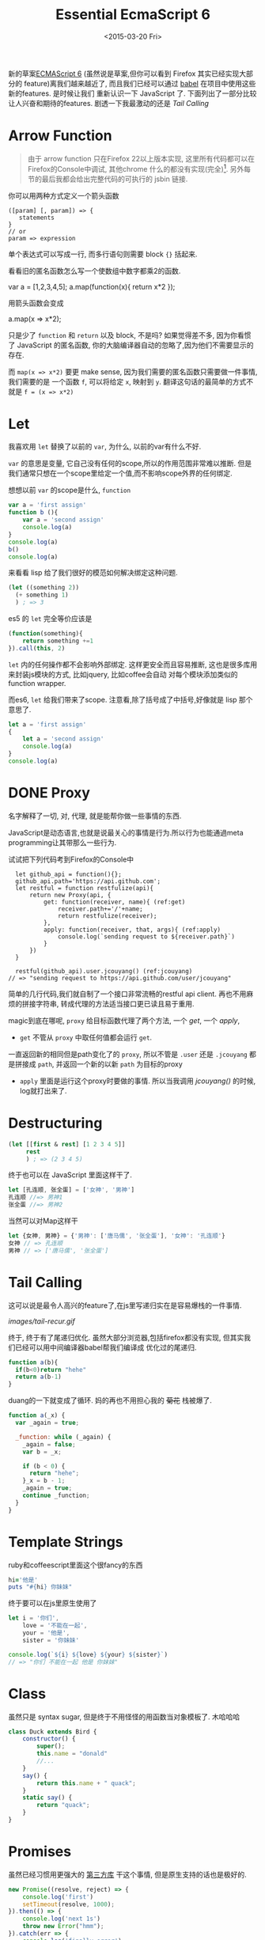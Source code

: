 #+TITLE: Essential EcmaScript 6
#+DATE: <2015-03-20 Fri>
#+KEYWORDS: es6, EcmaScript 6, babel, javascript, functional
#+DESCRIPTION: 新的草案[[http://kangax.github.io/compat-table/es6/][ECMAScript 6]](虽然说是草案,但你可以看到 Firefox 其实已经实现大部分的feature)离我们越来越近了, 而且我们已经可以通过 [[https://babeljs.io/][babel]] 在项目中使用这些新的features. 是时候让我们重新认识一下 JavaScript 了. 下面列出了一部分比较让人兴奋和期待的features. 剧透一下我最激动的还是[[*Tail%20Calling][ Tail Calling]]


新的草案[[http://kangax.github.io/compat-table/es6/][ECMAScript 6]]
(虽然说是草案,但你可以看到 Firefox 其实已经实现大部分的
feature)离我们越来越近了, 而且我们已经可以通过 [[https://babeljs.io/][babel]] 在项目中使用这些新的features. 是时候让我们
重新认识一下 JavaScript 了. 下面列出了一部分比较让人兴奋和期待的features. 剧透一下我最激动的还是[[*Tail%20Calling][ Tail Calling]]

* Arrow Function
:LOGBOOK:  
- State "DONE"       from "DONE"       [2015-03-20 Fri 14:58]
:END:      
#+INDEX: Arrow Function
#+INDEX: lambda

#+BEGIN_QUOTE
由于 arrow function 只在Firefox 22以上版本实现,
这里所有代码都可以在Firefox的Console中调试, 其他chrome 什么的都没有实现(完全)[fn:1].
另外每节的最后我都会给出完整代码的可执行的 jsbin 链接.
#+END_QUOTE

你可以用两种方式定义一个箭头函数

#+BEGIN_SRC
    ([param] [, param]) => {
       statements
    }
    // or
    param => expression
#+END_SRC

单个表达式可以写成一行, 而多行语句则需要 block ={}= 括起来.

看看旧的匿名函数怎么写一个使数组中数字都乘2的函数.

#+BEGIN_EXAMPLE javascript
    var a = [1,2,3,4,5];
    a.map(function(x){ return x*2 });
#+END_EXAMPLE

用箭头函数会变成

#+BEGIN_EXAMPLE javascript
    a.map(x => x*2);
#+END_EXAMPLE

只是少了 =function= 和 =return= 以及 block, 不是吗? 如果觉得差不多,
因为你看惯了 JavaScript 的匿名函数,
你的大脑编译器自动的忽略了,因为他们不需要显示的存在.

而 =map(x => x*2)= 要更 make sense,
因为我们需要的匿名函数只需要做一件事情, 我们需要的是 一个函数 =f=,
可以将给定 =x=, 映射到 =y=.
翻译这句话的最简单的方式不就是 =f = (x => x*2)=

* Let
:LOGBOOK:  
- State "DONE"       from "TODO"       [2015-03-22 Sun 15:37]
:END:      
我喜欢用 =let= 替换了以前的 =var=, 为什么, 以前的var有什么不好.

=var= 的意思是变量, 它自己没有任何的scope,所以的作用范围非常难以推断.
但是我们通常只想在一个scope里给定一个值,而不影响scope外界的任何绑定.

想想以前 =var= 的scope是什么, =function=
#+BEGIN_SRC javascript
  var a = 'first assign'
  function b (){
      var a = 'second assign'
      console.log(a)
  }
  console.log(a)
  b()
  console.log(a)
#+END_SRC

来看看 lisp 给了我们很好的模范如何解决绑定这种问题.
#+BEGIN_SRC emacs-lisp
  (let ((something 2))
    (+ something 1)
    ) ; => 3
#+END_SRC

es5 的 =let= 完全等价应该是
#+BEGIN_SRC javascript
  (function(something){
      return something +=1
  }).call(this, 2)
#+END_SRC

=let= 内的任何操作都不会影响外部绑定. 这样更安全而且容易推断, 这也是很多库用来封装js模块的方式, 比如jquery, 比如coffee会自动
对每个模块添加类似的function wrapper.

而es6, =let= 给我们带来了scope. 注意看,除了括号成了中括号,好像就是 lisp 那个意思了.
#+BEGIN_SRC javascript
  let a = 'first assign'
  {
      let a = 'second assign'
      console.log(a)
  }
  console.log(a)
#+END_SRC

* DONE Proxy
名字解释了一切, 对, 代理, 就是能帮你做一些事情的东西.

JavaScript是动态语言,也就是说最关心的事情是行为.所以行为也能通過meta programming让其带那么一些行为.

试试把下列代码考到Firefox的Console中
#+BEGIN_SRC javascript -r
  let github_api = function(){};
  github_api.path='https://api.github.com';
  let restful = function restfulize(api){
      return new Proxy(api, {
          get: function(receiver, name){ (ref:get)
              receiver.path+='/'+name;
              return restfulize(receiver);
          },
          apply: function(receiver, that, args){ (ref:apply)
              console.log(`sending request to ${receiver.path}`)
          }
      })
  }

  restful(github_api).user.jcouyang() (ref:jcouyang)
// => "sending request to https://api.github.com/user/jcouyang"
#+END_SRC

简单的几行代码,我们就自制了一个接口非常流畅的restful api client. 再也不用麻烦的拼接字符串,
转成代理的方法适当接口更已读且易于重用.

magic到底在哪呢, =proxy= 给目标函数代理了两个方法, 一个 [[(get)][get]], 一个 [[(apply)][apply]],
- =get= 不管从 =proxy= 中取任何值都会运行 =get=. 
一直返回新的相同但是path变化了的 =proxy=, 所以不管是 =.user= 还是 =.jcouyang= 
都是拼接成 =path=, 并返回一个新的以新 =path= 为目标的proxy
- =apply= 里面是运行这个proxy时要做的事情. 所以当我调用 [[(jcouyang)][jcouyang()]] 的时候, log就打出来了.

* Destructuring
:LOGBOOK:  
- State "DONE"       from "IN PROGRESS" [2015-03-22 Sun 00:10]
:END:      
#+INDEX: Destructuring

[[http://i.giphy.com/G9hwRUsSFrPpK.gif]]

#+BEGIN_SRC clojure
  (let [[first & rest] [1 2 3 4 5]]
       rest
       ) ; => (2 3 4 5)
#+END_SRC

终于也可以在 JavaScript 里面这样干了.
#+BEGIN_SRC javascript
let [孔连顺, 张全蛋] = ['女神', '男神']
孔连顺 //=> 男神1
张全蛋 //=> 男神2
#+END_SRC

当然可以对Map这样干
#+BEGIN_SRC javascript
let {女神, 男神} = {'男神': ['唐马儒', '张全蛋'], '女神': '孔连顺'}
女神 // => 孔连顺
男神 // => ['唐马儒', '张全蛋']
#+END_SRC


* Tail Calling
:LOGBOOK:  
- State "DONE"       from "IN PROGRESS" [2015-03-22 Sun 10:46]
- State "IN PROGRESS" from "TODO"       [2015-03-22 Sun 10:16]
:END:      
#+INDEX: tail recursive

这可以说是最令人高兴的feature了,在js里写递归实在是容易爆栈的一件事情.

[[images/tail-recur.gif]]

终于, 终于有了尾递归优化. 虽然大部分浏览器,包括firefox都没有实现, 但其实我们已经可以用中间编译器babel帮我们编译成
优化过的尾递归.

#+BEGIN_SRC javascript
function a(b){
  if(b<0)return "hehe"
  return a(b-1)
}
#+END_SRC

duang的一下就变成了循环. 妈的再也不用担心我的 +菊花+ 栈被爆了.

#+BEGIN_SRC javascript
function a(_x) {
  var _again = true;

  _function: while (_again) {
    _again = false;
    var b = _x;

    if (b < 0) {
      return "hehe";
    }_x = b - 1;
    _again = true;
    continue _function;
  }
}
#+END_SRC

* Template Strings
:LOGBOOK:  
- State "DONE"       from "TODO"       [2015-03-22 Sun 10:46]
:END:      
ruby和coffeescript里面这个很fancy的东西
#+BEGIN_SRC ruby
hi='他是'
puts "#{hi} 你妹妹"
#+END_SRC
终于要可以在js里原生使用了
#+BEGIN_SRC javascript
  let i = '你们',
      love = '不能在一起',
      your = '他是',
      sister = '你妹妹'

  console.log(`${i} ${love} ${your} ${sister}`)
  // => "你们 不能在一起 他是 你妹妹"
#+END_SRC


* Class
:LOGBOOK:  
- State "DONE"       from "TODO"       [2015-03-27 Fri 16:32]
:END:      
虽然只是 syntax sugar, 但是终于不用怪怪的用函数当对象模板了. 木哈哈哈

#+BEGIN_SRC javascript
  class Duck extends Bird {
      constructor() {
          super();
          this.name = "donald"
          //...
      }
      say() {
          return this.name + " quack";
      }
      static say() {
          return "quack";
      }
  }
#+END_SRC

* Promises
虽然已经习惯用更强大的 [[https://github.com/cujojs/when][第三方库]] 干这个事情, 但是原生支持的话也是极好的.
#+BEGIN_SRC javascript
  new Promise((resolve, reject) => {
      console.log('first')
      setTimeout(resolve, 1000);
  }).then(() => {
      console.log('next 1s')
      throw new Error("hmm");
  }).catch(err => {
      console.log('finally error')
  })
#+END_SRC

* Generator
:LOGBOOK:  
- State "DONE"       from "TODO"       [2015-03-22 Sun 20:36]
:END:      
对于python程序员来说, =yield= 这个关键字可能再熟悉不过了, 终于, js 也有 =yield= 了.
#+BEGIN_SRC javascript -r
var fibonacci = {
  [Symbol.iterator]: function*() { (ref:iterator)
    var pre = 0, cur = 1;
    for (;;) {
      var temp = pre;
      pre = cur;
      cur += temp;
      yield cur; (ref:yield)
    }
  }
}
#+END_SRC

这短短几行代码里有三个es6的新feature

- Symbol: es6的新的primitive类型, [[(iterator)][=Symbol.iterator=]] 是一个全局的symbol
- Iterator: 对象的 [[(iterator)][=iterator=]] 上挂的函数会在被遍历的时候x调用, 如 [[(forof)][=for..of=]]
#+BEGIN_SRC javascript
for (var n of fibonacci) { (ref:forof)
  if (n > 100)
    break;
  console.log(n);
}
#+END_SRC
- Generator: [[(iterator)][=function*=]] 声明该函数为生成器函数, 在每次被调用的时候返回 [[(yield)][=yield=]] 的值.

[fn:1] Chrome有一个 feature toggle 可以打开部分 es6 功能 [[chrome://flags/#enable-javascript-harmony]]

